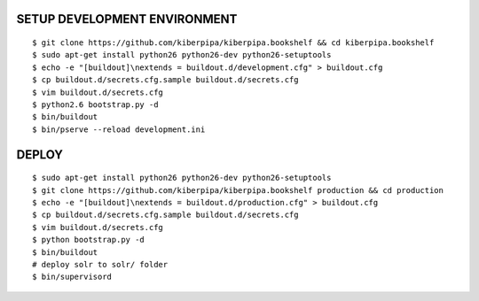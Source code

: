 SETUP DEVELOPMENT ENVIRONMENT
=============================

::

    $ git clone https://github.com/kiberpipa/kiberpipa.bookshelf && cd kiberpipa.bookshelf
    $ sudo apt-get install python26 python26-dev python26-setuptools
    $ echo -e "[buildout]\nextends = buildout.d/development.cfg" > buildout.cfg
    $ cp buildout.d/secrets.cfg.sample buildout.d/secrets.cfg
    $ vim buildout.d/secrets.cfg
    $ python2.6 bootstrap.py -d
    $ bin/buildout
    $ bin/pserve --reload development.ini


DEPLOY
======

::

    $ sudo apt-get install python26 python26-dev python26-setuptools
    $ git clone https://github.com/kiberpipa/kiberpipa.bookshelf production && cd production
    $ echo -e "[buildout]\nextends = buildout.d/production.cfg" > buildout.cfg
    $ cp buildout.d/secrets.cfg.sample buildout.d/secrets.cfg
    $ vim buildout.d/secrets.cfg
    $ python bootstrap.py -d
    $ bin/buildout
    # deploy solr to solr/ folder
    $ bin/supervisord
